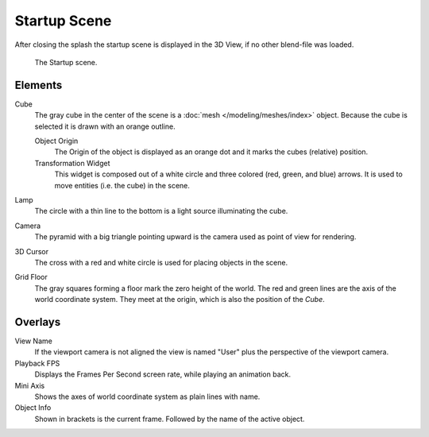 .. this file has many potential placements: interface, data/scenes, 3d view, info editor, user preferences

*************
Startup Scene
*************

After closing the splash the startup scene is displayed in the 3D View,
if no other blend-file was loaded.

.. figure:: /images/editors_3dview_startup_scene.png

   The Startup scene.


Elements
========

Cube
   The gray cube in the center of the scene is a :doc:`mesh </modeling/meshes/index>` object.
   Because the cube is selected it is drawn with an orange outline.
   
   Object Origin
      The Origin of the object is displayed as an orange dot and it marks the cubes (relative) position.
   Transformation Widget
      This widget is composed out of a white circle and three colored (red, green, and blue) arrows.
      It is used to move entities (i.e. the cube) in the scene.
Lamp
   The circle with a thin line to the bottom is a light source illuminating the cube.
Camera
   The pyramid with a big triangle pointing upward is the camera used as point of view for rendering.
3D Cursor
   The cross with a red and white circle is used for placing objects in the scene.
Grid Floor
   The gray squares forming a floor mark the zero height of the world.
   The red and green lines are the axis of the world coordinate system.
   They meet at the origin, which is also the position of the *Cube*.


Overlays
========

View Name
   If the viewport camera is not aligned the view is named "User" plus
   the perspective of the viewport camera.
Playback FPS
   Displays the Frames Per Second screen rate, while playing an animation back.
Mini Axis
   Shows the axes of world coordinate system as plain lines with name.
Object Info
   Shown in brackets is the current frame. Followed by the name of the active object. 

.. object info color (keyframe, ?)

.. saving the startup scene, rendering the startup scene
